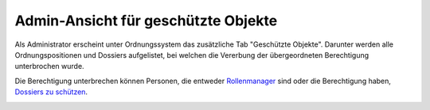 Admin-Ansicht für geschützte Objekte
====================================

Als Administrator erscheint unter Ordnungssystem das zusätzliche Tab "Geschützte
Objekte". Darunter werden alle Ordnungspositionen und Dossiers aufgelistet, bei
welchen die Vererbung der übergeordneten Berechtigung unterbrochen wurde.

Die Berechtigung unterbrechen können Personen, die entweder `Rollenmanager <https://docs.onegovgever.ch/admin-manual/rollenmanager/>`_ sind
oder die Berechtigung haben, `Dossiers zu schützen <https://docs.onegovgever.ch/admin-manual/berechtigungoe/>`_.

|img-admin-ansicht-1|

.. |img-admin-ansicht-1| image:: img/media/img-admin-ansicht-1.png
